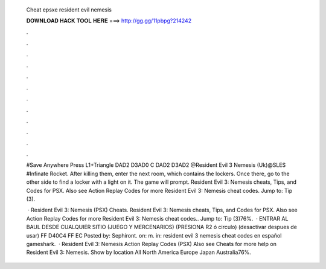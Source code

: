   Cheat epsxe resident evil nemesis
  
  
  
  𝐃𝐎𝐖𝐍𝐋𝐎𝐀𝐃 𝐇𝐀𝐂𝐊 𝐓𝐎𝐎𝐋 𝐇𝐄𝐑𝐄 ===> http://gg.gg/11pbpg?214242
  
  
  
  .
  
  
  
  .
  
  
  
  .
  
  
  
  .
  
  
  
  .
  
  
  
  .
  
  
  
  .
  
  
  
  .
  
  
  
  .
  
  
  
  .
  
  
  
  .
  
  
  
  .
  
  #Save Anywhere Press L1+Triangle DAD2 D3AD0 C DAD2 D3AD2 @Resident Evil 3 Nemesis (Uk)@SLES #Infinate Rocket. After killing them, enter the next room, which contains the lockers. Once there, go to the other side to find a locker with a light on it. The game will prompt. Resident Evil 3: Nemesis cheats, Tips, and Codes for PSX. Also see Action Replay Codes for more Resident Evil 3: Nemesis cheat codes. Jump to: Tip (3).
  
   · Resident Evil 3: Nemesis (PSX) Cheats. Resident Evil 3: Nemesis cheats, Tips, and Codes for PSX. Also see Action Replay Codes for more Resident Evil 3: Nemesis cheat codes.. Jump to: Tip (3)76%.  · ENTRAR AL BAUL DESDE CUALQUIER SITIO (JUEGO Y MERCENARIOS) (PRESIONA R2 ó circulo) (desactivar despues de usar) FF D40C4 FF EC Posted by: Sephiront. on: m. in: resident evil 3 nemesis cheat codes en español gameshark.  · Resident Evil 3: Nemesis Action Replay Codes (PSX) Also see Cheats for more help on Resident Evil 3: Nemesis. Show by location All North America Europe Japan Australia76%.
